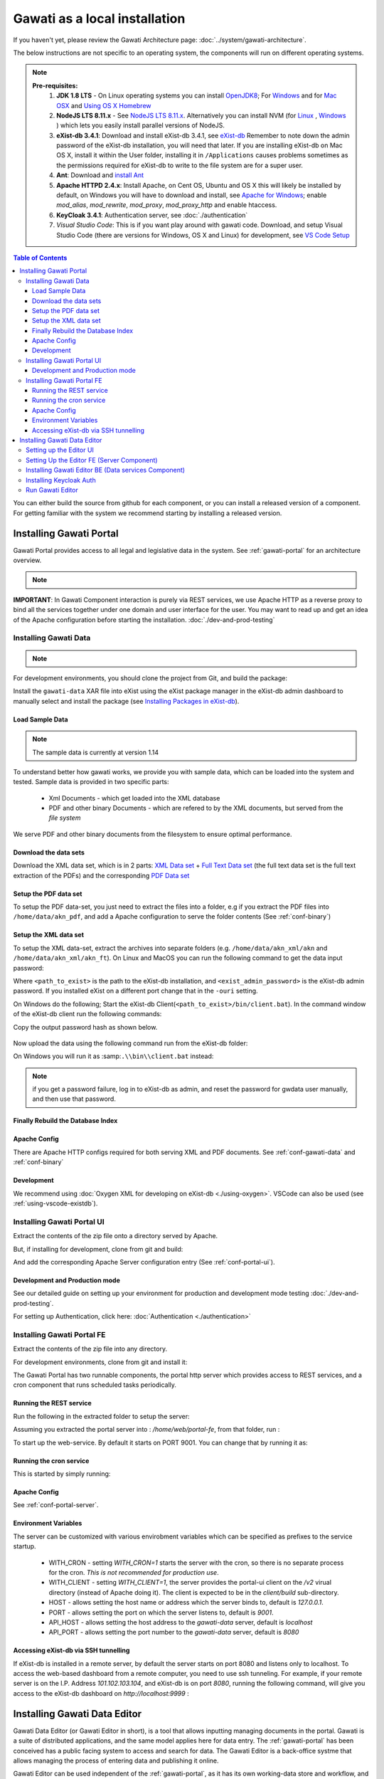 Gawati as a local installation
##############################

If you haven't yet, please review the Gawati Architecture page: :doc:`../system/gawati-architecture`.

The below instructions are not specific to an operating system, the components will run on different operating systems.

.. note::
  **Pre-requisites:**
    1. **JDK 1.8 LTS** - On Linux operating systems you can install `OpenJDK8 <http://openjdk.java.net/install/>`_; For `Windows <https://docs.oracle.com/javase/8/docs/technotes/guides/install/windows_jdk_install.html#CHDEBCCJ>`_ and for `Mac OSX <https://docs.oracle.com/javase/8/docs/technotes/guides/install/mac_jdk.html#CHDBADCG>`_ and `Using OS X Homebrew <https://stackoverflow.com/questions/24342886/how-to-install-java-8-on-mac/28635465#28635465>`_
    2. **NodeJS LTS 8.11.x** - See `NodeJS LTS 8.11.x <https://nodejs.org/en/download/>`_. Alternatively you can install NVM (for `Linux <https://github.com/creationix/nvm/>`_ , `Windows <https://github.com/coreybutler/nvm-windows>`_ ) which lets you easily install parallel versions of NodeJS. 
    3. **eXist-db 3.4.1**: Download and install eXist-db 3.4.1, see `eXist-db <https://bintray.com/existdb/releases/exist/3.4.1/view>`_ Remember to note down the admin password of the eXist-db installation, you will need that later.   If you are installing eXist-db on Mac OS X, install it within the User folder, installing it in ``/Applications`` causes problems sometimes as the permissions required for eXist-db to write to the file system are for a super user.  
    4. **Ant**: Download and `install Ant <http://ant.apache.org/manual/install.html#installing>`_ 
    5. **Apache HTTPD 2.4.x**: Install Apache, on Cent OS, Ubuntu and OS X this will likely be installed by default, on Windows you will have to download and install, see `Apache for Windows <https://www.apachehaus.com/cgi-bin/download.plx>`_; enable `mod_alias`, `mod_rewrite`, `mod_proxy`, `mod_proxy_http` and enable htaccess.
    6. **KeyCloak 3.4.1**: Authentication server, see :doc:`./authentication` 
    7. *Visual Studio Code*: This is if you want play around with gawati code. Download, and setup Visual Studio Code (there are versions for Windows, OS X and Linux) for development, see `VS Code Setup <./using-vscode.rst>`_


.. contents:: Table of Contents 
  :local:

You can either build the source from github for each component, or you can install a released version of a component. For getting familiar with the system we recommend starting by installing a released version.

.. _inst-gawati-portal:

************************
Installing Gawati Portal
************************

Gawati Portal provides access to all legal and legislative data in the system.
See :ref:`gawati-portal` for an architecture overview. 

.. note::
  .. include:: version-info.rst

**IMPORTANT**: In Gawati Component interaction is purely via REST services, we use Apache HTTP as a reverse proxy to bind all the services together under one domain and user interface for the user. You may want to read up and get an idea of the Apache configuration before starting the installation. :doc:`./dev-and-prod-testing`

Installing Gawati Data
======================

.. note::
  .. include:: note-gawati-data.rst

For development environments, you should clone the project from Git, and build the package:

.. code-block:: bash
  :linenos:

  git clone https://github.com/gawati/gawati-data.git
  ant xar

.. raw:: html

  <iframe width="560" height="315" src="http://www.youtube.com/embed/35ua4-Ctov8?rel=0" frameborder="0" allowfullscreen></iframe>
  

Install the ``gawati-data``  XAR file into eXist using the eXist package manager in the eXist-db admin dashboard to manually select and install the package (see `Installing Packages in eXist-db`_).

.. raw:: html

  <iframe width="560" height="315" src="http://www.youtube.com/embed/9AYSWREk24I?rel=0" frameborder="0" allowfullscreen></iframe>


Load Sample Data
----------------
.. note::
  The sample data is currently at version 1.14

To understand better how gawati works, we provide you with sample data, which can be loaded into the system and tested. Sample data is provided in two specific parts:

 * Xml Documents - which get loaded into the XML database 
 * PDF and other binary Documents - which are refered to by the XML documents, but served from the *file system*

We serve PDF and other binary documents from the filesystem to ensure optimal performance.

Download the data sets
----------------------

Download the XML data set, which is in 2 parts: `XML Data set`_  +  `Full Text Data set`_ (the full text data set is the full text extraction of the PDFs) and the corresponding `PDF Data set`_

Setup the PDF data set
----------------------

To setup the PDF data-set, you just need to extract the files into a folder, e.g if you extract the PDF files into ``/home/data/akn_pdf``, and add a Apache configuration to serve the folder contents (See :ref:`conf-binary`)

Setup the XML data set
----------------------

To setup the XML data-set, extract the archives into separate folders (e.g. ``/home/data/akn_xml/akn`` and ``/home/data/akn_xml/akn_ft``). On Linux and MacOS you can run the following command to get the data input password:

.. code-block:: bash
  :linenos:

  <path_to_exist>/bin/client.sh -ouri=xmldb:exist://localhost:8080/exist/xmlrpc -u admin -P <exist_admin_password> -x "data(doc('/db/apps/gawati-data/_auth/_pw.xml')/users/user[@name = 'gawatidata']/@pw)"

Where ``<path_to_exist>`` is the path to the eXist-db installation, and ``<exist_admin_password>`` is the eXist-db admin password. If you installed eXist on a different port change that in the ``-ouri`` setting.

On Windows do the following; Start the eXist-db Client(``<path_to_exist>/bin/client.bat``). In the command window of the eXist-db client run the following commands:

.. code-block:: none
  :linenos:

  find data(doc('/db/apps/gawati-data/_auth/_pw.xml')/users/user[@name = 'gawatidata']/@pw)
  show 1

Copy the output password hash as shown below.

.. figure:: ./_images/client-get-data-password.png
  :alt: Get data entry password
  :align: center
  :figclass: align-center

Now upload the data using the following command run from the eXist-db folder:

.. code-block:: bash
  :linenos:

  ./bin/client.sh -u gawatidata -P <copied_password_hash> -d -m /db/docs/gawati-data -p /home/data/akn_xml_docs_sample
  ./bin/client.sh -u gawatidata -P <copied_password_hash> -d -m /db/docs/gawati-data -p /home/data/akn_xml_ft_sample
  

On Windows you will run it as :samp:``.\\bin\\client.bat`` instead:

.. code-block:: bash
  :linenos:

  .\bin\client.bat -u gawatidata -P <copied_password_hash> -d -m /db/docs/gawati-data -p d:\data\akn_xml_docs_sample
  .\bin\client.bat -u gawatidata -P <copied_password_hash> -d -m /db/docs/gawati-data -p d:\data\akn_xml_ft_sample

.. note::
  if you get a password failure, log in to eXist-db as admin, and reset the password for gwdata user manually, and then use that password.


Finally Rebuild the Database Index
-----------------------------------

.. code-block:: bash
  :linenos:

  $curl http://localhost:8080/exist/apps/gawati-data/post-data-load.xql
  <success>Build Sort index</success>



Apache Config
-------------

There are Apache HTTP configs required for both serving XML and PDF documents. See :ref:`conf-gawati-data` and :ref:`conf-binary`

Development
-----------

We recommend using :doc:`Oxygen XML for developing on eXist-db <./using-oxygen>`. VSCode can also be used (see :ref:`using-vscode-existdb`).

Installing Gawati Portal UI
===========================

Extract the contents of the zip file onto a directory served by Apache. 

But, if installing for development, clone from git and build:

.. code-block:: bash
  :linenos:

  git clone https://github.com/gawati/gawati-portal-ui.git
  npm install 

And add the corresponding Apache Server configuration entry (See :ref:`conf-portal-ui`). 


Development and Production mode
-------------------------------

See our detailed guide on setting up your environment for production and development mode testing :doc:`./dev-and-prod-testing`.

For setting up Authentication, click here:  :doc:`Authentication <./authentication>`


Installing Gawati Portal FE
===========================

Extract the contents of the zip file into any directory. 

For development environments, clone from git and install it:

.. code-block:: bash
  :linenos:

  git clone https://github.com/gawati/gawati-portal-fe.git
  npm install 


The Gawati Portal has two runnable components, the portal http server which provides access to REST services, and a cron component that runs scheduled tasks periodically. 


Running the REST service
---------------------------

Run the following in the extracted folder to setup the server:

.. code-block:: bash
  :linenos:

  npm install 

Assuming you extracted the portal server into : `/home/web/portal-fe`, from that folder, run :

.. code-block:: bash
  :linenos:

  node ./bin/www

To start up the web-service. By default it starts on PORT 9001. You can change that by running it as: 

.. code-block:: bash
  :linenos:

  PORT=11001 node ./bin/www


Running the cron service
------------------------

This is started by simply running: 

.. code-block:: bash
  :linenos:
  
  node ./cron.js


Apache Config
-------------

See :ref:`conf-portal-server`.

Environment Variables
---------------------

The server can be customized with various envirobment variables which can be specified as prefixes to the service startup. 

  * WITH_CRON - setting `WITH_CRON=1` starts the server with the cron, so there is no separate process for the cron. *This is not recommended for production use*.
  * WITH_CLIENT - setting `WITH_CLIENT=1`, the server provides the portal-ui client on the `/v2` virual directory (instead of Apache doing it). The client is expected to be in the `client/build` sub-directory.
  * HOST - allows setting the host name or address which the server binds to, default is `127.0.0.1`. 
  * PORT - allows setting the port on which the server listens to, default is `9001`.
  * API_HOST - allows setting the host address to the `gawati-data` server, default is `localhost`
  * API_PORT - allows setting the port number to the `gawati-data` server, default is `8080`

Accessing eXist-db via SSH tunnelling
-------------------------------------

If eXist-db is installed in a remote server, by default the server starts on port 8080 and listens only to localhost.
To access the web-based dashboard from a remote computer, you need to use ssh tunneling. For example, if your remote server  is on the I.P. Address `101.102.103.104`, and eXist-db is on port `8080`, running the following command, will give you access to the eXist-db dashboard on `http://localhost:9999` :

.. code-block:: bash
  :linenos:

   ssh -vv -i <path to private key> -p 22 -L 9999:127.0.0.1:8080 server_user@101.102.103.104

.. _inst-gawati-editor:

*****************************
Installing Gawati Data Editor
*****************************

Gawati Data Editor (or Gawati Editor  in short), is a tool that allows inputting managing documents in the portal. Gawati is a suite of distributed applications, and the same model applies here for data entry. The :ref:`gawati-portal` has been conceived has a public facing system to access and search for data. The Gawati Editor is a back-office systme that allows managing the process of entering data and publishing it online.

Gawati Editor can be used independent of the :ref:`gawati-portal`, as it has its own working-data store and workflow, and information is published onto the :ref:`gawati-portal` via a asynchronous message queue. 

The Gawati Editor is composed of different components: Editor UI, Editor Server component, Editor Data services(an eXist-db component), and authentication integration component.

See :ref:`gawati-editor` for an architecture overview. 

.. _inst-gawati-editor-ui:

Setting up the Editor UI
========================

To install the Editor UI Component in development environments: 

#. Clone https://github.com/gawati/gawati-editor-ui.git
#. Install packages

    .. code-block:: bash
          :linenos:

          npm install


.. _inst-gawati-editor-fe:

Setting Up the Editor FE (Server Component)
===========================================

To install the Editor Server Component in development environments: 

#. Clone https://github.com/gawati/gawati-editor-fe.git
#. Install packages

    .. code-block:: bash
          :linenos:

          npm install


.. _inst-gawati-editor-be:

Installing Gawati Editor BE (Data services Component)
=====================================================

#. Download sample data from here: `Client Sample data (XML)`_, `Client Sample data (PDF)`_

#. Clone https://github.com/gawati/gawati-client-data.git

#. Build to get the package. 

    .. code-block:: bash
      :linenos:

      cd gawati-client-data
      ant xar

    The above generates `gawati-client-data-1.x.xar` package in the ``build`` folder. Install it using the Package Manager in the eXist-db admin dashboard to manually select and install the package (see `Installing Packages in eXist-db`_).
    Alternatively, here is a video that shows how to install a package in eXist-db:

    .. raw:: html

      <iframe width="560" height="315" src="http://www.youtube.com/embed/9AYSWREk24I?rel=0" frameborder="0" allowfullscreen></iframe>


#. Extract and load the `Client Sample data (XML)`_.
   In eXist's dashboard -> Collections, create the path ``/db/docs/gawati-client-data``.

   Now upload the data using the following command run from the eXist-db folder:

    .. code-block:: bash
      :linenos:

      ./bin/client.sh -u gawati-client-data -P <gawati-client-data_password> -d -m /db/docs/gawati-client-data -p <path_to_extracted_data>/gawati-client-data


    or on windows: 

    .. code-block:: bash
      :linenos:

      .\bin\client.bat -u gawati-client-data -P <gawati-client-data_password>  -d -m /db/docs/gawati-client-data -p  <path_to_extracted_data>\gawati-client-data

  the user here is ``gawati-client-data`` which is the user with permissions over the ``/db/docs/gawati-client-data`` collection where we are storing the xml documents. The password for this user is generated during installation and stored in the ``/db/apps/gawati-client-data/_auth/_pw.xml`` file. The same instructions are shown in the video below.

    .. raw:: html

      <iframe width="560" height="315" src="http://www.youtube.com/embed/QOd8tv4Cs_k?rel=0" frameborder="0" allowfullscreen></iframe>

#. Make the necessary Apache conf entries. See :ref:`conf-client`.


Installing Keycloak Auth
========================
#. Follow the installation steps from `Installing Keycloak`_.

#. Within the ``auth.gawati.local`` realm, navigate to the ``Clients`` tab. Click on ``gawati-client``. Set the other parameters as shown below. In this case we have set the root url, valid url etc to http://localhost:3000 which is the dev mode host and port for Gawati Editor UI. If you are deploying on a domain e.g. http://www.domain.org you can set it to that domain.

    .. figure:: ./_images/kc-edit-dev-client.png
        :alt: Edit Client
        :align: center
        :figclass: align-center

    .. figure:: ./_images/kc-edit-dev-client-2.png
        :alt: Edit Client
        :align: center
        :figclass: align-center

#. Within the client, switch to the ``Credentials`` tab and regenerate the secret.

    .. figure:: ./_images/kc-dev-secret.png
        :alt: Edit Client
        :align: center
        :figclass: align-center

#. Switch to the ``Installation`` tab in the client section, and choose the format as ``KeyCloak OIDC JSON``. Download the json file.
#. Open the dowloaded json file using your preferred text editor. Copy the variables ``auth-server-url`` to ``url`` and ``resource`` to ``clientId``. It should look similar to the json shown below.

    .. code-block:: JSON
        :linenos:

        {
          "realm": "auth.gawati.local",
          "auth-server-url": "http://localhost:11080/auth",
          "url": "http://localhost:11080/auth",
          "ssl-required": "external",
          "resource": "gawati-client",
          "clientId": "gawati-client",
          "credentials": {
            "secret": "b344caaa-7341-479f-81b7-9d47aa3128dc"
          },
          "use-resource-role-mappings": true,
          "confidential-port": 0,
          "policy-enforcer": {}
        }

#. Copy the downloaded ``keycloak.json`` contents into the   ``gawati-editor-fe/auth.json`` file on the editor-fe installation (see :ref:`inst-gawati-editor-fe`.
#. Finally, login as admin into KeyCloak and create some users. You can create test users like `submitter`, `editor`, `admin` and associate them with the groups `clientSubmitters`, `clientEditors` and `clientAdmins` .
    
    .. figure:: ./_images/kc-added-user.png
      :alt: Submitter Username
      :align: center
      :figclass: align-center

      Above: a user called ``submitter`` has been added.


    .. figure:: ./_images/kc-added-user-group.png
      :alt: Adding user to group
      :align: center
      :figclass: align-center

      Above: the user has been added to the ``clientSubmitters`` group to give it the ``client.Submitter`` role.


Run Gawati Editor
=================
#. Start eXist
#. Start keycloak

    .. code-block:: bash
      :linenos:

      cd keycloak-3.4.3.Final
      ./bin/standalone.sh

#. Start gawati-editor-fe service. Use the ``dev_npm_start`` scripts to start the service in development node. 

    .. code-block:: bash
      :linenos:

      cd gawati-editor-fe
      ./dev_npm_start.sh # .\dev_npm_start.bat on windows

#. Start gawati-editor-ui

    .. code-block:: bash
      :linenos:

      cd gawati-editor-ui
      npm start 

#. Load http://localhost:3000 in the browser. You should see a login screen. Login with any of the users you created.

    .. figure:: ./_images/gawati-client-login.png
      :alt: Login
      :align: center
      :figclass: align-center

      Above: Login screen for gawati-editor

#. After logging in, you should be able to see the dashboard with some sample documents.

    .. figure:: ./_images/gawati-client-dashboard.png
      :alt: Dashboard
      :align: center
      :figclass: align-center


.. _gawati-portal-ui: https://github.com/gawati/gawati-portal-ui
.. _gawati-portal-server: https://github.com/gawati/gawati-portal-server
.. _Full Text Data set: https://github.com/gawati/gawati-data/releases/download/1.14/akn_xml_ft_sample_1.14.zip
.. _XML Data set: https://github.com/gawati/gawati-data/releases/download/1.14/akn_xml_docs_sample_1.14.zip
.. _PDF Data set: https://github.com/gawati/gawati-data/releases/download/1.14/akn_xml_pdf_sample-1.14.zip
.. _Client Sample data (XML): https://github.com/gawati/gawati-client-data/releases/download/1.4/akn_xml_docs_sample-1.4.zip
.. _Client Sample data (PDF): https://github.com/gawati/gawati-client-data/releases/download/1.4/akn_pdf_docs_sample-1.4.zip
.. _Installing Keycloak: http://docs.gawati.org/en/latest/development/authentication.html#installing-configuring-keycloak-for-development
.. _Installing Packages in eXist-db: https://exist-db.org/exist/apps/doc/dashboard.xml#D2.4.8
.. _Model Realm: https://github.com/gawati/gawati-keycloak-scripts/blob/dev/model_realm/model-realm.json
